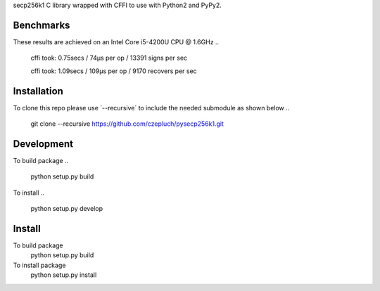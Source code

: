 secp256k1 C library wrapped with CFFI to use with Python2 and PyPy2.

Benchmarks
----------
These results are achieved on an Intel Core i5-4200U CPU @ 1.6GHz
..
    cffi took: 0.75secs / 74μs per op  / 13391 signs per sec

    cffi took: 1.09secs / 109μs per op  / 9170 recovers per sec

Installation
-----------
To clone this repo please use ´--recursive´ to include the needed submodule as shown below
..
    git clone --recursive https://github.com/czepluch/pysecp256k1.git

Development
-----------

To build package
..
    python setup.py build

To install
..
    python setup.py develop


Install
-------

To build package
    python setup.py build

To install package
    python setup.py install
